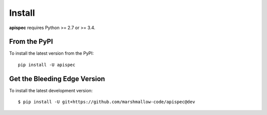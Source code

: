 Install
=======

**apispec** requires Python >= 2.7 or >= 3.4.

From the PyPI
-------------

To install the latest version from the PyPI:

::

   pip install -U apispec


Get the Bleeding Edge Version
-----------------------------

To install the latest development version:

::

    $ pip install -U git+https://github.com/marshmallow-code/apispec@dev
